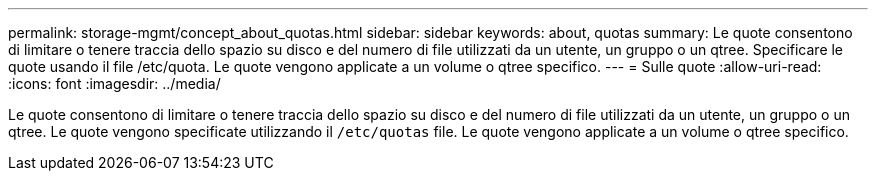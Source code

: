 ---
permalink: storage-mgmt/concept_about_quotas.html 
sidebar: sidebar 
keywords: about, quotas 
summary: Le quote consentono di limitare o tenere traccia dello spazio su disco e del numero di file utilizzati da un utente, un gruppo o un qtree. Specificare le quote usando il file /etc/quota. Le quote vengono applicate a un volume o qtree specifico. 
---
= Sulle quote
:allow-uri-read: 
:icons: font
:imagesdir: ../media/


[role="lead"]
Le quote consentono di limitare o tenere traccia dello spazio su disco e del numero di file utilizzati da un utente, un gruppo o un qtree. Le quote vengono specificate utilizzando il `/etc/quotas` file. Le quote vengono applicate a un volume o qtree specifico.
